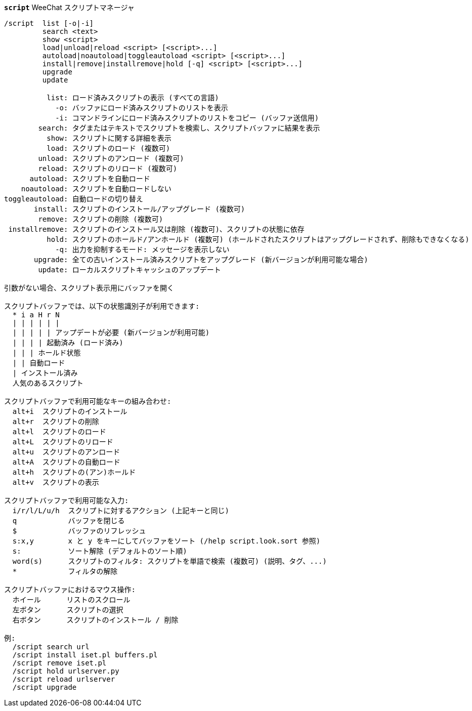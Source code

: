 //
// This file is auto-generated by script docgen.py.
// DO NOT EDIT BY HAND!
//
[[command_script_script]]
[command]*`script`* WeeChat スクリプトマネージャ::

----
/script  list [-o|-i]
         search <text>
         show <script>
         load|unload|reload <script> [<script>...]
         autoload|noautoload|toggleautoload <script> [<script>...]
         install|remove|installremove|hold [-q] <script> [<script>...]
         upgrade
         update

          list: ロード済みスクリプトの表示 (すべての言語)
            -o: バッファにロード済みスクリプトのリストを表示
            -i: コマンドラインにロード済みスクリプトのリストをコピー (バッファ送信用)
        search: タグまたはテキストでスクリプトを検索し、スクリプトバッファに結果を表示
          show: スクリプトに関する詳細を表示
          load: スクリプトのロード (複数可)
        unload: スクリプトのアンロード (複数可)
        reload: スクリプトのリロード (複数可)
      autoload: スクリプトを自動ロード
    noautoload: スクリプトを自動ロードしない
toggleautoload: 自動ロードの切り替え
       install: スクリプトのインストール/アップグレード (複数可)
        remove: スクリプトの削除 (複数可)
 installremove: スクリプトのインストール又は削除 (複数可)、スクリプトの状態に依存
          hold: スクリプトのホールド/アンホールド (複数可) (ホールドされたスクリプトはアップグレードされず、削除もできなくなる)
            -q: 出力を抑制するモード: メッセージを表示しない
       upgrade: 全ての古いインストール済みスクリプトをアップグレード (新バージョンが利用可能な場合)
        update: ローカルスクリプトキャッシュのアップデート

引数がない場合、スクリプト表示用にバッファを開く

スクリプトバッファでは、以下の状態識別子が利用できます:
  * i a H r N
  | | | | | |
  | | | | | アップデートが必要 (新バージョンが利用可能)
  | | | | 起動済み (ロード済み)
  | | | ホールド状態
  | | 自動ロード
  | インストール済み
  人気のあるスクリプト

スクリプトバッファで利用可能なキーの組み合わせ:
  alt+i  スクリプトのインストール
  alt+r  スクリプトの削除
  alt+l  スクリプトのロード
  alt+L  スクリプトのリロード
  alt+u  スクリプトのアンロード
  alt+A  スクリプトの自動ロード
  alt+h  スクリプトの(アン)ホールド
  alt+v  スクリプトの表示

スクリプトバッファで利用可能な入力:
  i/r/l/L/u/h  スクリプトに対するアクション (上記キーと同じ)
  q            バッファを閉じる
  $            バッファのリフレッシュ
  s:x,y        x と y をキーにしてバッファをソート (/help script.look.sort 参照)
  s:           ソート解除 (デフォルトのソート順)
  word(s)      スクリプトのフィルタ: スクリプトを単語で検索 (複数可) (説明、タグ、...)
  *            フィルタの解除

スクリプトバッファにおけるマウス操作:
  ホイール      リストのスクロール
  左ボタン      スクリプトの選択
  右ボタン      スクリプトのインストール / 削除

例:
  /script search url
  /script install iset.pl buffers.pl
  /script remove iset.pl
  /script hold urlserver.py
  /script reload urlserver
  /script upgrade
----

